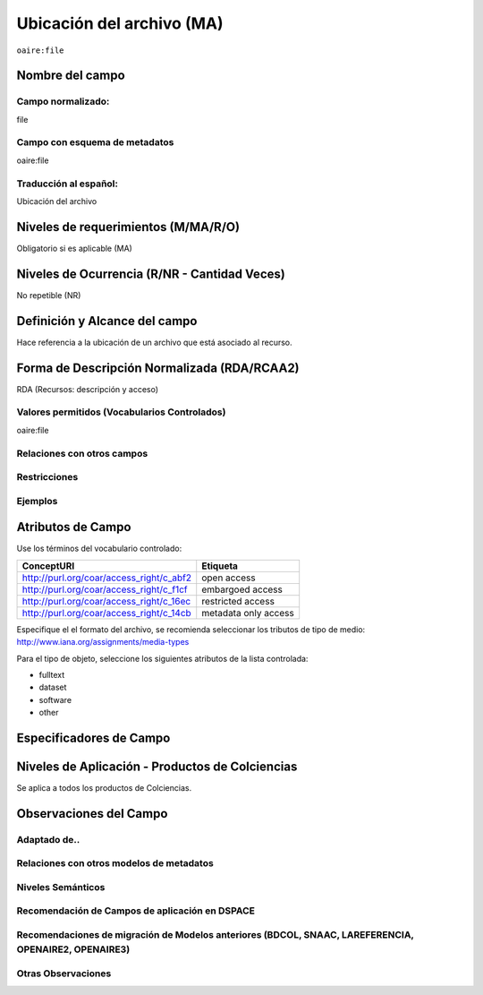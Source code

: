 .. _aire:file:

Ubicación del archivo (MA)
==========================

``oaire:file``

Nombre del campo
----------------

Campo normalizado:
~~~~~~~~~~~~~~~~~~
file

Campo con esquema de metadatos
~~~~~~~~~~~~~~~~~~~~~~~~~~~~~~
oaire:file

Traducción al español:
~~~~~~~~~~~~~~~~~~~~~~
Ubicación del archivo

Niveles de requerimientos (M/MA/R/O)
------------------------------------
Obligatorio si es aplicable (MA)

Niveles de Ocurrencia (R/NR - Cantidad Veces)
---------------------------------------------
No repetible (NR)

Definición y Alcance del campo
------------------------------
Hace referencia a la ubicación de un archivo que está asociado al recurso. 

Forma de Descripción Normalizada (RDA/RCAA2)
--------------------------------------------
RDA (Recursos: descripción y acceso)

Valores permitidos (Vocabularios Controlados)
~~~~~~~~~~~~~~~~~~~~~~~~~~~~~~~~~~~~~~~~~~~~~
oaire:file

Relaciones con otros campos
~~~~~~~~~~~~~~~~~~~~~~~~~~~

Restricciones
~~~~~~~~~~~~~

Ejemplos
~~~~~~~~

.. code-block:: xml
   :linenos:

   <oaire:file accessRightsURI="http://purl.org/coar/access_right/c_abf2" mimeType="application/pdf" objectType="fulltext">http://link-to-the-fulltext.org</oaire:file>

.. _COAR Access Right Vocabulary: http://vocabularies.coar-repositories.org/documentation/access_rights/

Atributos de Campo
------------------
Use los términos del vocabulario controlado:

+------------------------------------------+---------------------+
| ConceptURI                               | Etiqueta            |
+==========================================+=====================+
| http://purl.org/coar/access_right/c_abf2 | open access         |
+------------------------------------------+---------------------+
| http://purl.org/coar/access_right/c_f1cf | embargoed access    |
+------------------------------------------+---------------------+
| http://purl.org/coar/access_right/c_16ec | restricted access   |
+------------------------------------------+---------------------+
| http://purl.org/coar/access_right/c_14cb | metadata only access|
+------------------------------------------+---------------------+

Especifique el el formato del archivo, se recomienda seleccionar los tributos de tipo de medio: http://www.iana.org/assignments/media-types 

Para el tipo de objeto, seleccione los siguientes atributos de la lista controlada:

- fulltext
- dataset
- software
- other

Especificadores de Campo
------------------------

Niveles de Aplicación - Productos de Colciencias
------------------------------------------------
Se aplica a todos los productos de Colciencias. 

Observaciones del Campo
-----------------------

Adaptado de..
~~~~~~~~~~~~~

Relaciones con otros modelos de metadatos
~~~~~~~~~~~~~~~~~~~~~~~~~~~~~~~~~~~~~~~~~

Niveles Semánticos
~~~~~~~~~~~~~~~~~~

Recomendación de Campos de aplicación en DSPACE
~~~~~~~~~~~~~~~~~~~~~~~~~~~~~~~~~~~~~~~~~~~~~~~

Recomendaciones de migración de Modelos anteriores (BDCOL, SNAAC, LAREFERENCIA, OPENAIRE2, OPENAIRE3)
~~~~~~~~~~~~~~~~~~~~~~~~~~~~~~~~~~~~~~~~~~~~~~~~~~~~~~~~~~~~~~~~~~~~~~~~~~~~~~~~~~~~~~~~~~~~~~~~~~~~~

Otras Observaciones
~~~~~~~~~~~~~~~~~~~

.. _COAR Access Right Vocabulary: http://vocabularies.coar-repositories.org/documentation/access_rights/